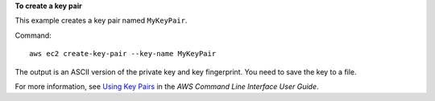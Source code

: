 **To create a key pair**

This example creates a key pair named ``MyKeyPair``.

Command::

  aws ec2 create-key-pair --key-name MyKeyPair

The output is an ASCII version of the private key and key fingerprint. You need to save the key to a file.

For more information, see `Using Key Pairs`_ in the *AWS Command Line Interface User Guide*.

.. _`Using Key Pairs`: http://docs.aws.amazon.com/cli/latest/userguide/cli-ec2-keypairs.html

